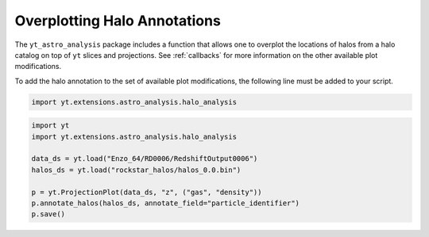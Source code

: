 .. _annotate-halos:

Overplotting Halo Annotations
=============================

The ``yt_astro_analysis`` package includes a function that allows one
to overplot the locations of halos from a halo catalog on top of ``yt``
slices and projections. See :ref:`callbacks` for more information on
the other available plot modifications.

To add the halo annotation to the set of available plot modifications,
the following line must be added to your script.

.. code-block:: python

   import yt.extensions.astro_analysis.halo_analysis

.. function:: annotate_halos(self, halo_catalog, circle_args=None, \
                             width=None, annotate_field=None, \
                             radius_field='virial_radius', \
                             center_field_prefix="particle_position", \
                             text_args=None, factor=1.0)

   This is a proxy for
   :class:`~yt_astro_analysis.halo_analysis.halo_catalog.plot_modifications.HaloCatalogCallback`.

   This will overplot circles denoting halo locations. The radius of the circle
   is given by the "virial_radius" field, but can be changed using the
   ``radius_field`` keyword argument. The user must provide one of the following:

   #. a loaded ``yt`` :class:`~yt.data_objects.static_output.Dataset`
      of a halo catalog (e.g., a Rockstar catalog).
   #. a :class:`~yt.data_objects.data_containers.YTDataContainer` from a halo
      catalog dataset.
   #. a :class:`~yt_astro_analysis.halo_analysis.halo_catalog.halo_catalog.HaloCatalog`

.. code-block:: python

   import yt
   import yt.extensions.astro_analysis.halo_analysis

   data_ds = yt.load("Enzo_64/RD0006/RedshiftOutput0006")
   halos_ds = yt.load("rockstar_halos/halos_0.0.bin")

   p = yt.ProjectionPlot(data_ds, "z", ("gas", "density"))
   p.annotate_halos(halos_ds, annotate_field="particle_identifier")
   p.save()

.. image:: _images/annotate_halos.png
   :width: 500

